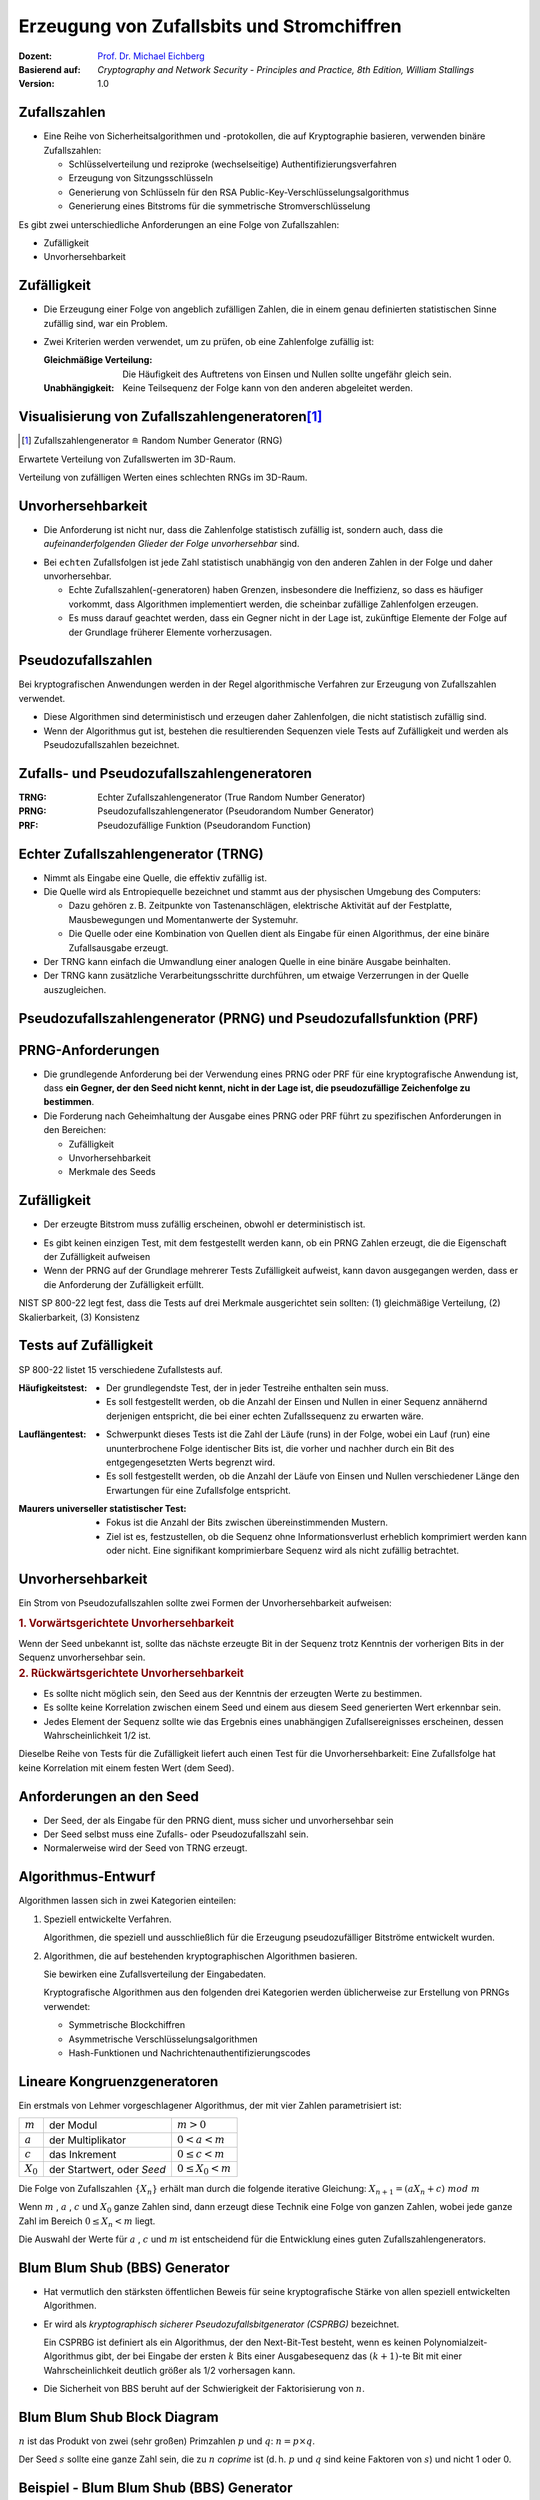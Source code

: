 .. meta:: 
    :author: Michael Eichberg
    :keywords: Zufälligkeit, Stromchiffre
    :description lang=en: Random Bit Generation and Stream Ciphers
    :description lang=de: Zufallszahlengenerierung und Stromchiffren
    :id: lecture-security-stromchiffren
    :first-slide: last-viewed
    :exercises-master-password: WirklichSchwierig!

.. |html-source| source::
    :prefix: https://delors.github.io/
    :suffix: .html
.. |pdf-source| source::
    :prefix: https://delors.github.io/
    :suffix: .html.pdf

.. role:: incremental
.. role:: ger
.. role:: ger-quote
.. role:: eng
.. role:: red
.. role:: green 
.. role:: blue 
    
    

Erzeugung von Zufallsbits und Stromchiffren
===============================================

:Dozent: `Prof. Dr. Michael Eichberg <https://delors.github.io/cv/folien.de.rst.html>`__
:Basierend auf: *Cryptography and Network Security - Principles and Practice, 8th Edition, William Stallings*
:Version: 1.0

.. supplemental::

  :Folien: 
      [HTML] |html-source|

      [PDF] |pdf-source|
  :Fehler melden:
      https://github.com/Delors/delors.github.io/issues




Zufallszahlen
-------------------------------

- Eine Reihe von Sicherheitsalgorithmen und -protokollen, die auf Kryptographie basieren, verwenden binäre Zufallszahlen:
  
  - Schlüsselverteilung und reziproke (:ger:`wechselseitige`) Authentifizierungsverfahren
  - Erzeugung von Sitzungsschlüsseln
  - Generierung von Schlüsseln für den RSA Public-Key-Verschlüsselungsalgorithmus
  - Generierung eines Bitstroms für die symmetrische Stromverschlüsselung

.. container:: incremental 

   Es gibt zwei unterschiedliche Anforderungen an eine Folge von Zufallszahlen:

   .. class:: incremental

   - Zufälligkeit
   - Unvorhersehbarkeit



Zufälligkeit
--------------

- Die Erzeugung einer Folge von angeblich zufälligen Zahlen, die in einem genau definierten statistischen Sinne zufällig sind, war ein Problem.

.. class:: incremental

- Zwei Kriterien werden verwendet, um zu prüfen, ob eine Zahlenfolge zufällig ist:

  :Gleichmäßige Verteilung: Die Häufigkeit des Auftretens von Einsen und Nullen sollte ungefähr gleich sein.
  :Unabhängigkeit: Keine Teilsequenz der Folge kann von den anderen abgeleitet werden.
  


Visualisierung von Zufallszahlengeneratoren\ [#]_
----------------------------------------------------------------

.. [#] Zufallszahlengenerator ≘ :eng:`Random Number Generator (RNG)`

.. container:: two-columns

    .. container:: column

        Erwartete Verteilung von Zufallswerten im 3D-Raum.

        .. image:: drawings/stream_ciphers/distribution_3d_expected.svg
            :alt: Erwartete Verteilung der Werte im 3D-Raum
            :align: center
            :width: 700px

    .. container:: column incremental

        Verteilung von :ger-quote:`zufälligen` Werten eines schlechten RNGs im 3D-Raum.

        .. image:: drawings/stream_ciphers/distribution_3d_bad_lcg.svg
            :alt: Schlechte Verteilung der Werte im 3D-Raum
            :align: center
            :width: 700px

.. supplemental::

    Bei diesem Experiment werden immer drei nacheinander auftretende Werte als Koordinate im 3D-Raum interpretiert. Die erwartete Verteilung ist eine gleichmäßige Verteilung im Raum. Die Verteilung der Werte eines schlechten RNGs ist nicht gleichmäßig und zeigt eine klare Struktur.



Unvorhersehbarkeit
--------------------

- Die Anforderung ist nicht nur, dass die Zahlenfolge statistisch zufällig ist, sondern auch, dass die *aufeinanderfolgenden Glieder der Folge unvorhersehbar* sind.

.. class:: incremental

- Bei ``echten`` Zufallsfolgen ist jede Zahl statistisch unabhängig von den anderen Zahlen in der Folge und daher unvorhersehbar.

  - Echte Zufallszahlen(-generatoren) haben Grenzen, insbesondere die Ineffizienz, so dass es häufiger vorkommt, dass Algorithmen implementiert werden, die scheinbar zufällige Zahlenfolgen erzeugen.
  - Es muss darauf geachtet werden, dass ein Gegner nicht in der Lage ist, zukünftige Elemente der Folge auf der Grundlage früherer Elemente vorherzusagen.



Pseudozufallszahlen
---------------------

Bei kryptografischen Anwendungen werden in der Regel algorithmische Verfahren zur Erzeugung von Zufallszahlen verwendet.

.. class:: incremental

- Diese Algorithmen sind deterministisch und erzeugen daher Zahlenfolgen, die nicht statistisch zufällig sind.
- Wenn der Algorithmus gut ist, bestehen die resultierenden Sequenzen viele Tests auf Zufälligkeit und werden als Pseudozufallszahlen bezeichnet.



Zufalls- und Pseudozufallszahlengeneratoren
-------------------------------------------------

.. image:: drawings/stream_ciphers/rng_and_prng.svg 
    :alt: RNGs
    :align: center
    :width: 1400px

.. container:: margin-top-2em far-smaller center-child-elements

    :TRNG: Echter Zufallszahlengenerator (:eng:`True Random Number Generator`)
    :PRNG: Pseudozufallszahlengenerator (:eng:`Pseudorandom Number Generator`)
    :PRF: Pseudozufällige Funktion (:eng:`Pseudorandom Function`)
        


Echter Zufallszahlengenerator (TRNG)
------------------------------------

- Nimmt als Eingabe eine Quelle, die effektiv zufällig ist.
- Die Quelle wird als Entropiequelle bezeichnet und stammt aus der physischen Umgebung des Computers:

  - Dazu gehören z. B. Zeitpunkte von Tastenanschlägen, elektrische Aktivität auf der Festplatte, Mausbewegungen und Momentanwerte der Systemuhr.
  - Die Quelle oder eine Kombination von Quellen dient als Eingabe für einen Algorithmus, der eine binäre Zufallsausgabe erzeugt.
  
- Der TRNG kann einfach die Umwandlung einer analogen Quelle in eine binäre Ausgabe beinhalten.
- Der TRNG kann zusätzliche Verarbeitungsschritte durchführen, um etwaige Verzerrungen in der Quelle auszugleichen.



Pseudozufallszahlengenerator (PRNG) und Pseudozufallsfunktion (PRF)
--------------------------------------------------------------------

.. stack::

    .. layer:: no-number

      .. container:: two-columns 

        .. container:: column padding-right-1em
        
            *Pseudozufallszahlengenerator*

            - Ein Algorithmus, der zur Erzeugung einer nicht in der Länge beschränkten Bitfolge verwendet wird.
            - Die Verwendung eines solchen Bitstroms als Eingabe für eine symmetrische Stromchiffre ist eine häufige Anwendung.

        .. container:: column padding-left-1em incremental

            *Pseudorandom function (PRF)*

            - Wird verwendet, um eine pseudozufällige Bitfolge mit einer bestimmten Länge zu erzeugen.
            - Beispiele sind symmetrische Verschlüsselungsschlüssel und Nonces.
            
    .. layer:: incremental no-number

        .. class:: incremental list-with-explanations

        - Nimmt als Eingabe einen festen Wert, den so genannten *Seed*, und erzeugt mithilfe eines deterministischen Algorithmus eine Folge von Ausgabebits.
        
          Häufig wird der Seed von einem TRNG erzeugt.

        - Der Ausgangsbitstrom wird ausschließlich durch den oder die Eingabewerte bestimmt, so dass ein Angreifer, der den Algorithmus und den Seed kennt, den gesamten Bitstrom reproduzieren kann.

        - Abgesehen von der Anzahl der erzeugten Bits gibt es keinen Unterschied zwischen einem PRNG und einer PRF.

.. supplemental::

    *Nonce* (*Number used Once*) ist ein Wert, der nur einmal verwendet wird. In der Kryptographie werden Nonces häufig verwendet, um die Sicherheit von Verschlüsselungsalgorithmen zu erhöhen bzw. überhaupt erst zu erhalten.
  


PRNG-Anforderungen
-------------------

.. class:: incremental

- Die grundlegende Anforderung bei der Verwendung eines PRNG oder PRF für eine kryptografische Anwendung ist, dass **ein Gegner, der den Seed nicht kennt, nicht in der Lage ist, die pseudozufällige Zeichenfolge zu bestimmen**.
- Die Forderung nach Geheimhaltung der Ausgabe eines PRNG oder PRF führt zu spezifischen Anforderungen in den Bereichen:

  - Zufälligkeit
  - Unvorhersehbarkeit
  - Merkmale des Seeds



Zufälligkeit
--------------

- Der erzeugte Bitstrom muss zufällig erscheinen, obwohl er deterministisch ist.

.. class:: incremental 

- Es gibt keinen einzigen Test, mit dem festgestellt werden kann, ob ein PRNG Zahlen erzeugt, die die Eigenschaft der Zufälligkeit aufweisen
- Wenn der PRNG auf der Grundlage mehrerer Tests Zufälligkeit aufweist, kann davon ausgegangen werden, dass er die Anforderung der Zufälligkeit erfüllt.

.. container:: incremental box-shadow padding-1em rounded-corners

    NIST SP 800-22 legt fest, dass die Tests auf drei Merkmale ausgerichtet sein sollten: (1) gleichmäßige Verteilung, (2) Skalierbarkeit, (3) Konsistenz    



Tests auf Zufälligkeit
------------------------

.. container:: slightly-more-smaller

    SP 800-22 listet 15 verschiedene Zufallstests auf.
    
.. container:: slightly-more-smaller

    :Häufigkeitstest:

        - Der grundlegendste Test, der in jeder Testreihe enthalten sein muss.
        - Es soll festgestellt werden, ob die Anzahl der Einsen und Nullen in einer Sequenz annähernd derjenigen entspricht, die bei einer echten Zufallssequenz zu erwarten wäre.

    .. class:: incremental 
    
    :Lauflängentest:

         - Schwerpunkt dieses Tests ist die Zahl der Läufe (:eng:`runs`) in der Folge, wobei ein Lauf (:eng:`run`) eine ununterbrochene Folge identischer Bits ist, die vorher und nachher durch ein Bit des entgegengesetzten Werts begrenzt wird.
         - Es soll festgestellt werden, ob die Anzahl der Läufe von Einsen und Nullen verschiedener Länge den Erwartungen für eine Zufallsfolge entspricht.

    .. class:: incremental 
    
    :Maurers universeller statistischer Test:

        - Fokus ist die Anzahl der Bits zwischen übereinstimmenden Mustern.
        - Ziel ist es, festzustellen, ob die Sequenz ohne Informationsverlust erheblich komprimiert werden kann oder nicht. Eine signifikant komprimierbare Sequenz wird als nicht zufällig betrachtet.

    
Unvorhersehbarkeit 
--------------------

Ein Strom von Pseudozufallszahlen sollte zwei Formen der Unvorhersehbarkeit aufweisen:

.. container:: slightly-more-smaller 
    
    .. container:: incremental 
    
        .. rubric:: 1. Vorwärtsgerichtete Unvorhersehbarkeit
    
        Wenn der Seed unbekannt ist, sollte das nächste erzeugte Bit in der Sequenz trotz Kenntnis der vorherigen Bits in der Sequenz unvorhersehbar sein.
    
    .. container:: incremental 
    
        .. rubric:: 2. Rückwärtsgerichtete Unvorhersehbarkeit

        - Es sollte nicht möglich sein, den Seed aus der Kenntnis der erzeugten Werte zu bestimmen.
        - Es sollte keine Korrelation zwischen einem Seed und einem aus diesem Seed generierten Wert erkennbar sein.
        - Jedes Element der Sequenz sollte wie das Ergebnis eines unabhängigen Zufallsereignisses erscheinen, dessen Wahrscheinlichkeit 1/2 ist.

.. class:: incremental smaller shiny-green line-above padding-top-1em

Dieselbe Reihe von Tests für die Zufälligkeit liefert auch einen Test für die Unvorhersehbarkeit: Eine Zufallsfolge hat keine Korrelation mit einem festen Wert (dem Seed).



Anforderungen an den Seed
------------------------------

- Der Seed, der als Eingabe für den PRNG dient, muss sicher und unvorhersehbar sein
- Der Seed selbst muss eine Zufalls- oder Pseudozufallszahl sein.
- Normalerweise wird der Seed von TRNG erzeugt.

.. image:: drawings/stream_ciphers/generation_of_seed_input.svg
    :alt: Generierung von Seeds
    :align: center
    :width: 1600px
    :class: margin-top-2em



Algorithmus-Entwurf
----------------------

Algorithmen lassen sich in zwei Kategorien einteilen:

.. class:: incremental

1. Speziell entwickelte Verfahren.

   Algorithmen, die speziell und ausschließlich für die Erzeugung pseudozufälliger Bitströme entwickelt wurden.

2. Algorithmen, die auf bestehenden kryptographischen Algorithmen basieren.
 
   Sie bewirken eine Zufallsverteilung der Eingabedaten.

   .. container:: incremental 
    
     Kryptografische Algorithmen aus den folgenden drei Kategorien werden üblicherweise zur Erstellung von PRNGs verwendet:

     - Symmetrische Blockchiffren
     - Asymmetrische Verschlüsselungsalgorithmen
     - Hash-Funktionen und Nachrichtenauthentifizierungscodes



Lineare Kongruenzgeneratoren
-----------------------------

Ein erstmals von Lehmer vorgeschlagener Algorithmus, der mit vier Zahlen parametrisiert ist:

.. csv-table::
    :class: no-table-borders
    
    :math:`m`, der Modul, :math:`m > 0` 
    :math:`a`, der Multiplikator, :math:`0 < a< m` 
    :math:`c`, das Inkrement , :math:`0≤ c < m` 
    :math:`X_0`, "der Startwert, oder *Seed*", :math:`0 ≤ X_0 < m` 

Die Folge von Zufallszahlen :math:`\lbrace{X_n}\rbrace` erhält man durch die folgende iterative Gleichung: :math:`X_{n+1} = (aX_n + c)\; mod\; m`

.. container:: incremental 

    Wenn :math:`m` , :math:`a` , :math:`c` und :math:`X_0` ganze Zahlen sind, dann erzeugt diese Technik eine Folge von ganzen Zahlen, wobei jede ganze Zahl im Bereich :math:`0 \leq X_n < m` liegt.

    Die Auswahl der Werte für :math:`a` , :math:`c` und :math:`m` ist entscheidend für die Entwicklung eines guten Zufallszahlengenerators.



Blum Blum Shub (BBS) Generator
------------------------------

.. class:: incremental 

- Hat vermutlich den stärksten öffentlichen Beweis für seine kryptografische Stärke von allen speziell entwickelten Algorithmen.

- Er wird als *kryptographisch sicherer Pseudozufallsbitgenerator (CSPRBG)* bezeichnet.
  
  Ein CSPRBG ist definiert als ein Algorithmus, der den Next-Bit-Test besteht, wenn es keinen Polynomialzeit-Algorithmus gibt, der bei Eingabe der ersten :math:`k` Bits einer Ausgabesequenz das :math:`(k + 1)`-te Bit mit einer Wahrscheinlichkeit deutlich größer als 1/2 vorhersagen kann.

- Die Sicherheit von BBS beruht auf der Schwierigkeit der Faktorisierung von :math:`n`.



Blum Blum Shub Block Diagram
------------------------------

.. image::  drawings/stream_ciphers/blum_blum_shub.svg
    :alt: Blum Blum Shub Block Diagram
    :align: center
    :width: 1400px
 
:math:`n` ist das Produkt von zwei (sehr großen) Primzahlen :math:`p` und :math:`q`: :math:`n = p \times q`.

Der Seed :math:`s` sollte eine ganze Zahl sein, die zu :math:`n` *coprime* ist (d. h. :math:`p` und :math:`q` sind keine Faktoren von :math:`s`) und nicht 1 oder 0.


Beispiel - Blum Blum Shub (BBS) Generator
------------------------------------------

.. csv-table::
    :align: center 
    :class: no-table-borders text-align-right
    :header: i, x_i, B_i

    0, 20749, 
    1, 143135,1
    2,177671,1
    3,97048,0
    4,89992,0
    5,174051,1
    6,80649,1
    7,45663,1
    8,69442,0
    9,186894,0
    10,177046,0



PRNG mit Hilfe der Betriebsmodi für Blockchiffren
---------------------------------------------------

Zwei Ansätze, die eine Blockchiffre zum Aufbau eines PNRG verwenden, haben weitgehend Akzeptanz erhalten:

.. class:: incremental 

- CTR Modus: Empfohlen in NIST SP 800-90, ANSI standard X.82, und RFC 4086
- OFB Modus: Empfohlen in X9.82 und RFC 4086

.. Reasons are efficiency and simplicity

.. IMPROVE Discussion of using Block Cipher Modes for PRNGs



Allgemeine Struktur einer typischen Stromchiffre
-------------------------------------------------

.. image:: drawings/stream_ciphers/typical_stream_cipher.svg 
    :alt:  Typical Stream Cipher
    :align: center
    :width: 1200px

.. container:: smaller three-columns margin-top-2em 

    .. container:: column no-separator
        
        Klartext :math:`p_i` 

        Chiffretext :math:`c_i` 
        
        Schlüsselstrom :math:`z_i`

    .. container:: column no-separator

        Schlüssel K

        Initialisierungswert IV

    .. container:: column 
        
        Zustand :math:`\sigma_i` 

        Funktion zur Berechnung des nächsten Zustands f
        
        Schlüsselstromfunktion g



.. class:: smaller-slide-title

Überlegungen zum Entwurf von Stromchiffren
-------------------------------------------

.. container:: far-smaller

    .. class:: incremental

    :**Die Verschlüsselungssequenz sollte eine große Periode haben**:
        Ein Pseudozufallszahlengenerator verwendet eine Funktion, die einen deterministischen Strom von Bits erzeugt, der sich schließlich wiederholt; je länger die Wiederholungsperiode, desto schwieriger wird die Kryptoanalyse.

    .. class:: incremental

    :**Der Schlüsselstrom sollte die Eigenschaften eines echten Zufallszahlenstroms so gut wie möglich nachbilden**:
        Es sollte eine ungefähr gleiche Anzahl von 1en und 0en geben.

        Wenn der Schlüsselstrom als ein Strom von Bytes behandelt wird, sollten alle 256 möglichen Byte-Werte ungefähr gleich oft vorkommen.

    .. class:: incremental

    :Eine Schlüssellänge von mindestens 128 Bit ist wünschenswert:
        Die Ausgabe des Pseudo-Zufallszahlengenerators ist vom Wert des Eingabeschlüssels abhängig.
        
        Es gelten die gleichen Überlegungen wie für Blockchiffren.

    .. class:: incremental

    :Mit einem richtig konzipierten Pseudozufallszahlengenerator kann eine Stromchiffre genauso sicher sein wie eine Blockchiffre mit vergleichbarer Schlüssellänge:
        
        Ein potenzieller Vorteil ist, dass Stromchiffren, die keine Blockchiffren als Baustein verwenden, in der Regel schneller sind und weit weniger Code benötigen als Blockchiffren.



Quellen der Entropie
---------------------

- Ein echter Zufallszahlengenerator (TRNG) verwendet eine nicht-deterministische Quelle zur Erzeugung von Zufälligkeit.

.. class:: incremental

- Die meisten funktionieren durch Messung unvorhersehbarer natürlicher Prozesse, wie z. B. Impulsdetektoren für ionisierende Strahlung, Gasentladungsröhren und undichte Kondensatoren.
- Intel hat einen kommerziell erhältlichen Chip entwickelt, der das thermische Rauschen durch Verstärkung der an nicht angesteuerten Widerständen gemessenen Spannung erfasst.



Comparison of PRNGs and TRNGs 
-----------------------------

.. csv-table::
    :class: header-column no-table-borders
    :header: , Pseudozufallszahlengeneratoren, echte Zufallszahlengeneratoren

    Effizienz, sehr effizient, im Allgemeinen ineffizient
    Determinismus, deterministisch, nicht Deterministisch
    Periodizität, periodisch, aperiodisch



Konditionierung
----------------

.. container:: smaller

    .. class:: incremental

    Ein TRNG kann eine Ausgabe erzeugen, die in irgendeiner Weise verzerrt ist (z. B. gibt es mehr Einsen als Nullen oder umgekehrt)

    .. container:: incremental

        *Verzerrt*: NIST SP 800-90B definiert einen Zufallsprozess als verzerrt in Bezug auf einen angenommenen diskreten Satz möglicher Ergebnisse, wenn einige dieser Ergebnisse eine größere Wahrscheinlichkeit des Auftretens haben als andere.
    
    .. container:: incremental

       *Entropierate*: NIST 800-90B definiert die Entropierate als die Rate, mit der eine digitalisierte Rauschquelle Entropie liefert.

       - Ist ein Maß für die Zufälligkeit oder Unvorhersehbarkeit einer Bitfolge.
       - Ein Wert zwischen 0 (keine Entropie) und 1 (volle Entropie).
    
    .. container:: incremental

       *Konditionierungsalgorithmen/Entzerrungsalgorithmen*\ :
      
       Verfahren zur Modifizierung eines Bitstroms zur weiteren Randomisierung der Bits.

       .. container:: far-smaller incremental
    
            - Die Konditionierung erfolgt in der Regel durch die Verwendung eines kryptografischen Algorithmus zur Verschlüsselung der Zufallsbits, um Verzerrungen zu vermeiden und die Entropie zu erhöhen.
    
            - Die beiden gängigsten Ansätze sind die Verwendung einer Hash-Funktion oder einer symmetrischen Blockchiffre.



.. class:: integrated-exercise

Übung
-------

1. \

   .. exercise::

    Test auf Zufälligkeit: Gegeben sei eine Bitfolge, die von einem RNG erzeugt wurde. Was ist das erwartete Ergebnis, wenn man gängige Komprimierungsprogramme (z. B. 7zip, gzip, rar, ...) verwendet, um die Datei zu komprimieren; d. h. welchen Kompressionsgrad erwarten Sie?

    .. solution:: 
        :pwd: NixKompression
    
        Es sollte keine relevante Kompression möglich sein! Wenn dem so ist, ist die Zufälligkeit höchst fragwürdig. Eine hohe Zufälligkeit impliziert eine hohe Entropie und damit nichts, was man komprimieren könnte. Im Endeffekt müsste die Datei aufgrund der erforderlichen Metadaten sogar größer sein.

2. \

   .. exercise::

     Implementiere einen linearen Kongruenzgenerator, um zu untersuchen, wie er sich verhält, wenn sich die Zahlenwerte von :math:`a`, :math:`c` und :math:`m` ändern. Versuchen Sie Werte zu finden, die eine vermeintlich zufällige Folge ergeben.

     Testen Sie Ihren Zufallszahlengenerator unter anderem mit den folgenden Werten:

     .. code:: pseudocode
        :class: slightly-more-smaller

        lcg(seed,a,c,m,number_of_random_values_to_generate)
        lcg(1234,8,8,256,100)
        lcg(1234,-8,8,256,100)
     
     .. solution::
        :pwd: Jupyter...!

        Vgl. `Jupyter Notebook <https://github.com/Delors/delors.github.io/blob/main/sec-stromchiffre/code/stream_ciphers.ipynb>`__.
